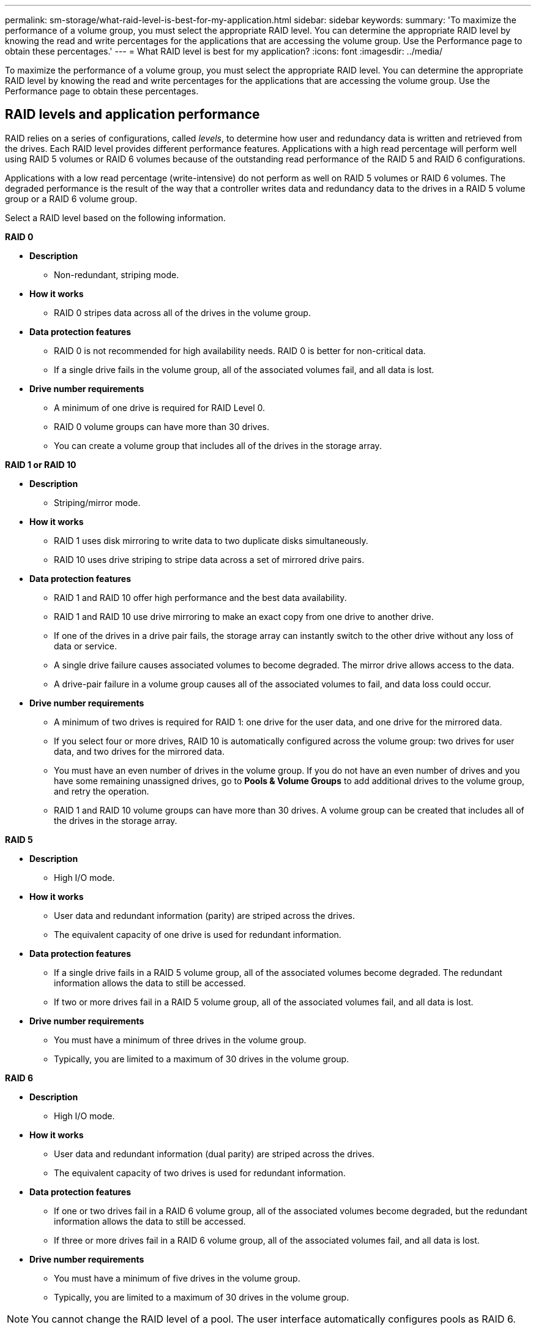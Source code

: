 ---
permalink: sm-storage/what-raid-level-is-best-for-my-application.html
sidebar: sidebar
keywords: 
summary: 'To maximize the performance of a volume group, you must select the appropriate RAID level. You can determine the appropriate RAID level by knowing the read and write percentages for the applications that are accessing the volume group. Use the Performance page to obtain these percentages.'
---
= What RAID level is best for my application?
:icons: font
:imagesdir: ../media/

[.lead]
To maximize the performance of a volume group, you must select the appropriate RAID level. You can determine the appropriate RAID level by knowing the read and write percentages for the applications that are accessing the volume group. Use the Performance page to obtain these percentages.

== RAID levels and application performance

RAID relies on a series of configurations, called _levels_, to determine how user and redundancy data is written and retrieved from the drives. Each RAID level provides different performance features. Applications with a high read percentage will perform well using RAID 5 volumes or RAID 6 volumes because of the outstanding read performance of the RAID 5 and RAID 6 configurations.

Applications with a low read percentage (write-intensive) do not perform as well on RAID 5 volumes or RAID 6 volumes. The degraded performance is the result of the way that a controller writes data and redundancy data to the drives in a RAID 5 volume group or a RAID 6 volume group.

Select a RAID level based on the following information.

*RAID 0*

* *Description*
 ** Non-redundant, striping mode.
* *How it works*
 ** RAID 0 stripes data across all of the drives in the volume group.
* *Data protection features*
 ** RAID 0 is not recommended for high availability needs. RAID 0 is better for non-critical data.
 ** If a single drive fails in the volume group, all of the associated volumes fail, and all data is lost.
* *Drive number requirements*
 ** A minimum of one drive is required for RAID Level 0.
 ** RAID 0 volume groups can have more than 30 drives.
 ** You can create a volume group that includes all of the drives in the storage array.

*RAID 1 or RAID 10*

* *Description*
 ** Striping/mirror mode.
* *How it works*
 ** RAID 1 uses disk mirroring to write data to two duplicate disks simultaneously.
 ** RAID 10 uses drive striping to stripe data across a set of mirrored drive pairs.
* *Data protection features*
 ** RAID 1 and RAID 10 offer high performance and the best data availability.
 ** RAID 1 and RAID 10 use drive mirroring to make an exact copy from one drive to another drive.
 ** If one of the drives in a drive pair fails, the storage array can instantly switch to the other drive without any loss of data or service.
 ** A single drive failure causes associated volumes to become degraded. The mirror drive allows access to the data.
 ** A drive-pair failure in a volume group causes all of the associated volumes to fail, and data loss could occur.
* *Drive number requirements*
 ** A minimum of two drives is required for RAID 1: one drive for the user data, and one drive for the mirrored data.
 ** If you select four or more drives, RAID 10 is automatically configured across the volume group: two drives for user data, and two drives for the mirrored data.
 ** You must have an even number of drives in the volume group. If you do not have an even number of drives and you have some remaining unassigned drives, go to *Pools & Volume Groups* to add additional drives to the volume group, and retry the operation.
 ** RAID 1 and RAID 10 volume groups can have more than 30 drives. A volume group can be created that includes all of the drives in the storage array.

*RAID 5*

* *Description*
 ** High I/O mode.
* *How it works*
 ** User data and redundant information (parity) are striped across the drives.
 ** The equivalent capacity of one drive is used for redundant information.
* *Data protection features*
 ** If a single drive fails in a RAID 5 volume group, all of the associated volumes become degraded. The redundant information allows the data to still be accessed.
 ** If two or more drives fail in a RAID 5 volume group, all of the associated volumes fail, and all data is lost.
* *Drive number requirements*
 ** You must have a minimum of three drives in the volume group.
 ** Typically, you are limited to a maximum of 30 drives in the volume group.

*RAID 6*

* *Description*
 ** High I/O mode.
* *How it works*
 ** User data and redundant information (dual parity) are striped across the drives.
 ** The equivalent capacity of two drives is used for redundant information.
* *Data protection features*
 ** If one or two drives fail in a RAID 6 volume group, all of the associated volumes become degraded, but the redundant information allows the data to still be accessed.
 ** If three or more drives fail in a RAID 6 volume group, all of the associated volumes fail, and all data is lost.
* *Drive number requirements*
 ** You must have a minimum of five drives in the volume group.
 ** Typically, you are limited to a maximum of 30 drives in the volume group.

[NOTE]
====
You cannot change the RAID level of a pool. The user interface automatically configures pools as RAID 6.
====

== RAID levels and data protection

RAID 1, RAID 5, and RAID 6 write redundancy data to the drive media for fault tolerance. The redundancy data might be a copy of the data (mirrored) or an error-correcting code derived from the data. You can use the redundancy data to quickly reconstruct information on a replacement drive if a drive fails.

You configure a single RAID level across a single volume group. All redundancy data for that volume group is stored within the volume group. The capacity of the volume group is the aggregate capacity of the member drives minus the capacity reserved for redundancy data. The amount of capacity needed for redundancy depends on the RAID level used.
